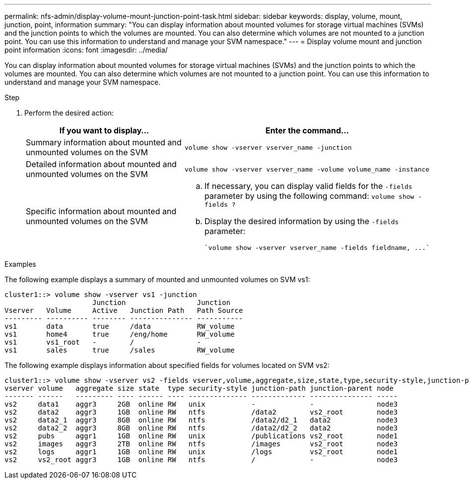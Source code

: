 ---
permalink: nfs-admin/display-volume-mount-junction-point-task.html
sidebar: sidebar
keywords: display, volume, mount, junction, point, information
summary: "You can display information about mounted volumes for storage virtual machines (SVMs) and the junction points to which the volumes are mounted. You can also determine which volumes are not mounted to a junction point. You can use this information to understand and manage your SVM namespace."
---
= Display volume mount and junction point information
:icons: font
:imagesdir: ../media/

[.lead]
You can display information about mounted volumes for storage virtual machines (SVMs) and the junction points to which the volumes are mounted. You can also determine which volumes are not mounted to a junction point. You can use this information to understand and manage your SVM namespace.

.Step

. Perform the desired action:
+
[cols="2*",options="header"]
|===
| If you want to display...| Enter the command...
a|
Summary information about mounted and unmounted volumes on the SVM
a|
`volume show -vserver vserver_name -junction`
a|
Detailed information about mounted and unmounted volumes on the SVM
a|
`volume show -vserver vserver_name -volume volume_name -instance`
a|
Specific information about mounted and unmounted volumes on the SVM
a|

 .. If necessary, you can display valid fields for the `-fields` parameter by using the following command:
 `volume show -fields ?`
 .. Display the desired information by using the `-fields` parameter:
 
 `volume show -vserver vserver_name -fields fieldname, ...`

+
|===

.Examples

The following example displays a summary of mounted and unmounted volumes on SVM vs1:

----
cluster1::> volume show -vserver vs1 -junction
                     Junction                 Junction
Vserver   Volume     Active   Junction Path   Path Source
--------- ---------- -------- --------------- -----------
vs1       data       true     /data           RW_volume
vs1       home4      true     /eng/home       RW_volume
vs1       vs1_root   -        /               -
vs1       sales      true     /sales          RW_volume
----

The following example displays information about specified fields for volumes located on SVM vs2:

----
cluster1::> volume show -vserver vs2 -fields vserver,volume,aggregate,size,state,type,security-style,junction-path,junction-parent,node
vserver volume   aggregate size state  type security-style junction-path junction-parent node
------- ------   --------- ---- ------ ---- -------------- ------------- --------------- -----
vs2     data1    aggr3     2GB  online RW   unix           -             -               node3
vs2     data2    aggr3     1GB  online RW   ntfs           /data2        vs2_root        node3
vs2     data2_1  aggr3     8GB  online RW   ntfs           /data2/d2_1   data2           node3
vs2     data2_2  aggr3     8GB  online RW   ntfs           /data2/d2_2   data2           node3
vs2     pubs     aggr1     1GB  online RW   unix           /publications vs2_root        node1
vs2     images   aggr3     2TB  online RW   ntfs           /images       vs2_root        node3
vs2     logs     aggr1     1GB  online RW   unix           /logs         vs2_root        node1
vs2     vs2_root aggr3     1GB  online RW   ntfs           /             -               node3
----
